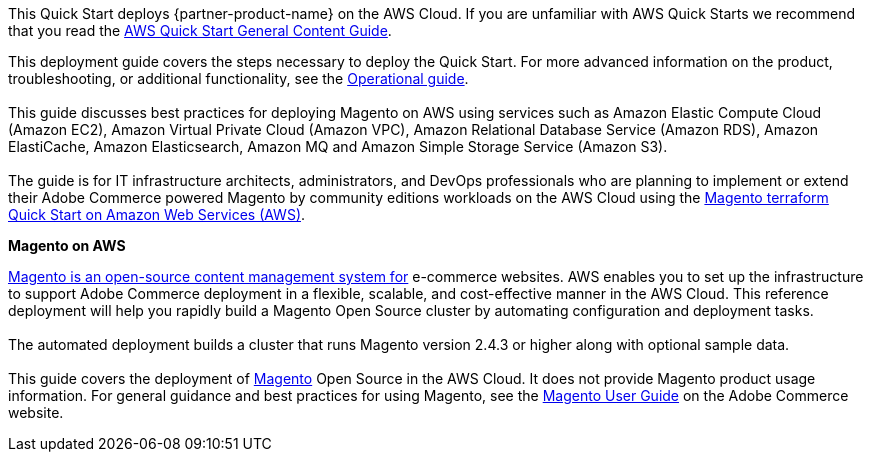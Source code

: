 This Quick Start deploys {partner-product-name} on the AWS Cloud. If you are unfamiliar with AWS Quick Starts we recommend that you read the https://aws-ia.github.io/content/qs_info.html[AWS Quick Start General Content Guide].

This deployment guide covers the steps necessary to deploy the Quick Start. For more advanced information on the product, troubleshooting, or additional functionality, see the https://{quickstart-github-org}.github.io/{quickstart-project-name}/operational/index.html[Operational guide]. +
{blank} +
// For information on using this Quick Start for migrations, see the https://{quickstart-github-org}.github.io/{quickstart-project-name}/migration/index.html[Migration guide].
This guide discusses best practices for deploying Magento on AWS using services such as Amazon Elastic Compute Cloud (Amazon EC2), Amazon Virtual Private Cloud (Amazon VPC), Amazon Relational Database Service (Amazon RDS), Amazon ElastiCache, Amazon Elasticsearch, Amazon MQ and Amazon Simple Storage Service (Amazon S3). +
{blank} +
The guide is for IT infrastructure architects, administrators, and DevOps professionals who are planning to implement or extend their Adobe Commerce powered Magento by community editions workloads on the AWS Cloud using the https://github.com/aws-ia/terraform-adobe-magento[Magento terraform Quick Start on Amazon Web Services (AWS)^].

*Magento on AWS*

https://magento.com/products/magento-open-source[Magento is an open-source content management system for^] e-commerce websites. AWS enables you to set up the infrastructure to support Adobe Commerce deployment in a flexible, scalable, and cost-effective manner in the AWS Cloud. This reference deployment will help you rapidly build a Magento Open Source cluster by automating configuration and deployment tasks. +
{blank} +
The automated deployment builds a cluster that runs Magento version 2.4.3 or higher along with optional sample data. +
{blank} +
This guide covers the deployment of https://magento.com/products/magento-open-source[Magento^] Open Source in the AWS Cloud. It does not provide Magento product usage information. For general guidance and best practices for using Magento, see the http://docs.magento.com/m2/ce/user_guide/getting-started.html[Magento User Guide^] on the  Adobe Commerce website.
